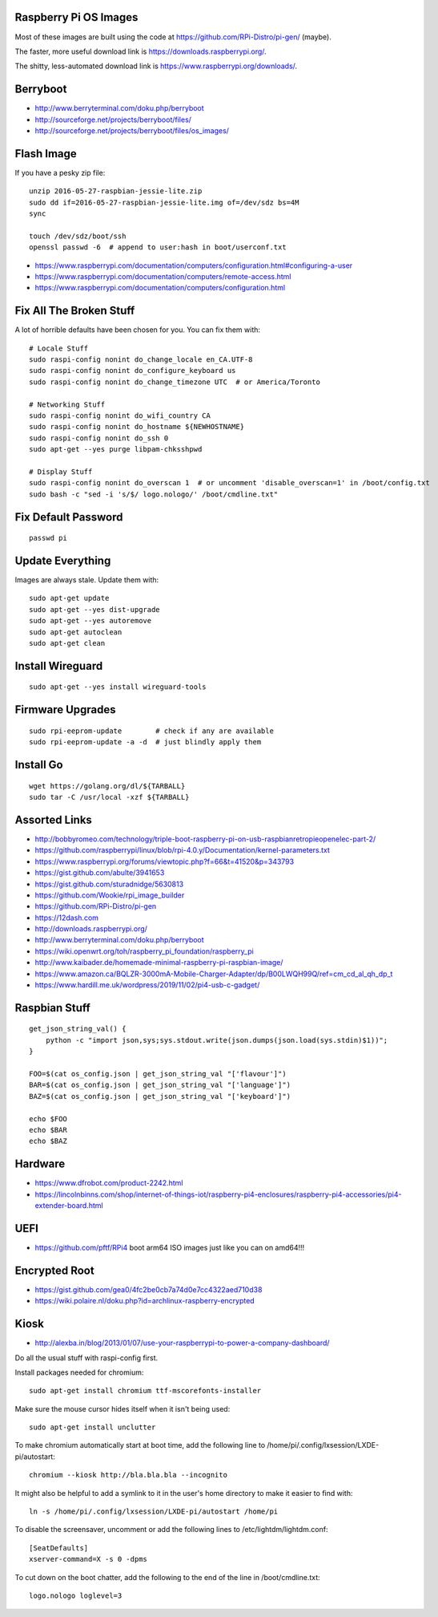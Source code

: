 Raspberry Pi OS Images
----------------------

Most of these images are built using the code at
https://github.com/RPi-Distro/pi-gen/ (maybe).

The faster, more useful download link is
https://downloads.raspberrypi.org/.

The shitty, less-automated download link is
https://www.raspberrypi.org/downloads/.


Berryboot
---------

* http://www.berryterminal.com/doku.php/berryboot
* http://sourceforge.net/projects/berryboot/files/
* http://sourceforge.net/projects/berryboot/files/os_images/


Flash Image
-----------

If you have a pesky zip file::

    unzip 2016-05-27-raspbian-jessie-lite.zip
    sudo dd if=2016-05-27-raspbian-jessie-lite.img of=/dev/sdz bs=4M
    sync

    touch /dev/sdz/boot/ssh
    openssl passwd -6  # append to user:hash in boot/userconf.txt

* https://www.raspberrypi.com/documentation/computers/configuration.html#configuring-a-user
* https://www.raspberrypi.com/documentation/computers/remote-access.html
* https://www.raspberrypi.com/documentation/computers/configuration.html


Fix All The Broken Stuff
------------------------

A lot of horrible defaults have been chosen for you.  You can fix them with::

    # Locale Stuff
    sudo raspi-config nonint do_change_locale en_CA.UTF-8
    sudo raspi-config nonint do_configure_keyboard us
    sudo raspi-config nonint do_change_timezone UTC  # or America/Toronto

    # Networking Stuff
    sudo raspi-config nonint do_wifi_country CA
    sudo raspi-config nonint do_hostname ${NEWHOSTNAME}
    sudo raspi-config nonint do_ssh 0
    sudo apt-get --yes purge libpam-chksshpwd

    # Display Stuff
    sudo raspi-config nonint do_overscan 1  # or uncomment 'disable_overscan=1' in /boot/config.txt
    sudo bash -c "sed -i 's/$/ logo.nologo/' /boot/cmdline.txt"


Fix Default Password
--------------------

::

    passwd pi


Update Everything
-----------------

Images are always stale.  Update them with::

    sudo apt-get update
    sudo apt-get --yes dist-upgrade
    sudo apt-get --yes autoremove
    sudo apt-get autoclean
    sudo apt-get clean


Install Wireguard
-----------------

::

    sudo apt-get --yes install wireguard-tools


Firmware Upgrades
-----------------

::

    sudo rpi-eeprom-update        # check if any are available
    sudo rpi-eeprom-update -a -d  # just blindly apply them


Install Go
----------

::

    wget https://golang.org/dl/${TARBALL}
    sudo tar -C /usr/local -xzf ${TARBALL}


Assorted Links
--------------

* http://bobbyromeo.com/technology/triple-boot-raspberry-pi-on-usb-raspbianretropieopenelec-part-2/
* https://github.com/raspberrypi/linux/blob/rpi-4.0.y/Documentation/kernel-parameters.txt
* https://www.raspberrypi.org/forums/viewtopic.php?f=66&t=41520&p=343793
* https://gist.github.com/abulte/3941653
* https://gist.github.com/sturadnidge/5630813
* https://github.com/Wookie/rpi_image_builder
* https://github.com/RPi-Distro/pi-gen
* https://12dash.com
* http://downloads.raspberrypi.org/
* http://www.berryterminal.com/doku.php/berryboot
* https://wiki.openwrt.org/toh/raspberry_pi_foundation/raspberry_pi
* http://www.kaibader.de/homemade-minimal-raspberry-pi-raspbian-image/
* https://www.amazon.ca/BQLZR-3000mA-Mobile-Charger-Adapter/dp/B00LWQH99Q/ref=cm_cd_al_qh_dp_t
* https://www.hardill.me.uk/wordpress/2019/11/02/pi4-usb-c-gadget/


Raspbian Stuff
--------------

::

    get_json_string_val() {
        python -c "import json,sys;sys.stdout.write(json.dumps(json.load(sys.stdin)$1))";
    }

    FOO=$(cat os_config.json | get_json_string_val "['flavour']")
    BAR=$(cat os_config.json | get_json_string_val "['language']")
    BAZ=$(cat os_config.json | get_json_string_val "['keyboard']")

    echo $FOO
    echo $BAR
    echo $BAZ


Hardware
--------

* https://www.dfrobot.com/product-2242.html
* https://lincolnbinns.com/shop/internet-of-things-iot/raspberry-pi4-enclosures/raspberry-pi4-accessories/pi4-extender-board.html


UEFI
----

* https://github.com/pftf/RPi4  boot arm64 ISO images just like you can on amd64!!!


Encrypted Root
--------------

* https://gist.github.com/gea0/4fc2be0cb7a74d0e7cc4322aed710d38
* https://wiki.polaire.nl/doku.php?id=archlinux-raspberry-encrypted


Kiosk
-----

* http://alexba.in/blog/2013/01/07/use-your-raspberrypi-to-power-a-company-dashboard/

Do all the usual stuff with raspi-config first.

Install packages needed for chromium::

    sudo apt-get install chromium ttf-mscorefonts-installer

Make sure the mouse cursor hides itself when it isn't being used::

    sudo apt-get install unclutter

To make chromium automatically start at boot time, add the following line to
/home/pi/.config/lxsession/LXDE-pi/autostart::

    chromium --kiosk http://bla.bla.bla --incognito

It might also be helpful to add a symlink to it in the user's home directory
to make it easier to find with::

    ln -s /home/pi/.config/lxsession/LXDE-pi/autostart /home/pi

To disable the screensaver, uncomment or add the following lines to
/etc/lightdm/lightdm.conf::

    [SeatDefaults]
    xserver-command=X -s 0 -dpms

To cut down on the boot chatter, add the following to the end of the line in
/boot/cmdline.txt::

    logo.nologo loglevel=3
